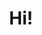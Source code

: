 #+TITLE: Hi!
#+DESCRIPTION: am a middle school student and wannabe programmer.I know C and Rust. And I am currently learning Rust, Typescript, elisp, and Java (courtesy of my school).My main interest lies in tinkering with low level stuff like Operating systems, and i enjoy writing backends as well.In the mean time i am procrastinating on doing these things, I like to work on my emacs configuration and configure my desktop.speaking of emacs, I love emacs to an extent so much, i basically live inside of emacs at this point. Still need to practice my lisp-fu thoughyou can reach me via my email: muhil.sathish_kofee@yahoo.com, or my discord: kofee#5614
